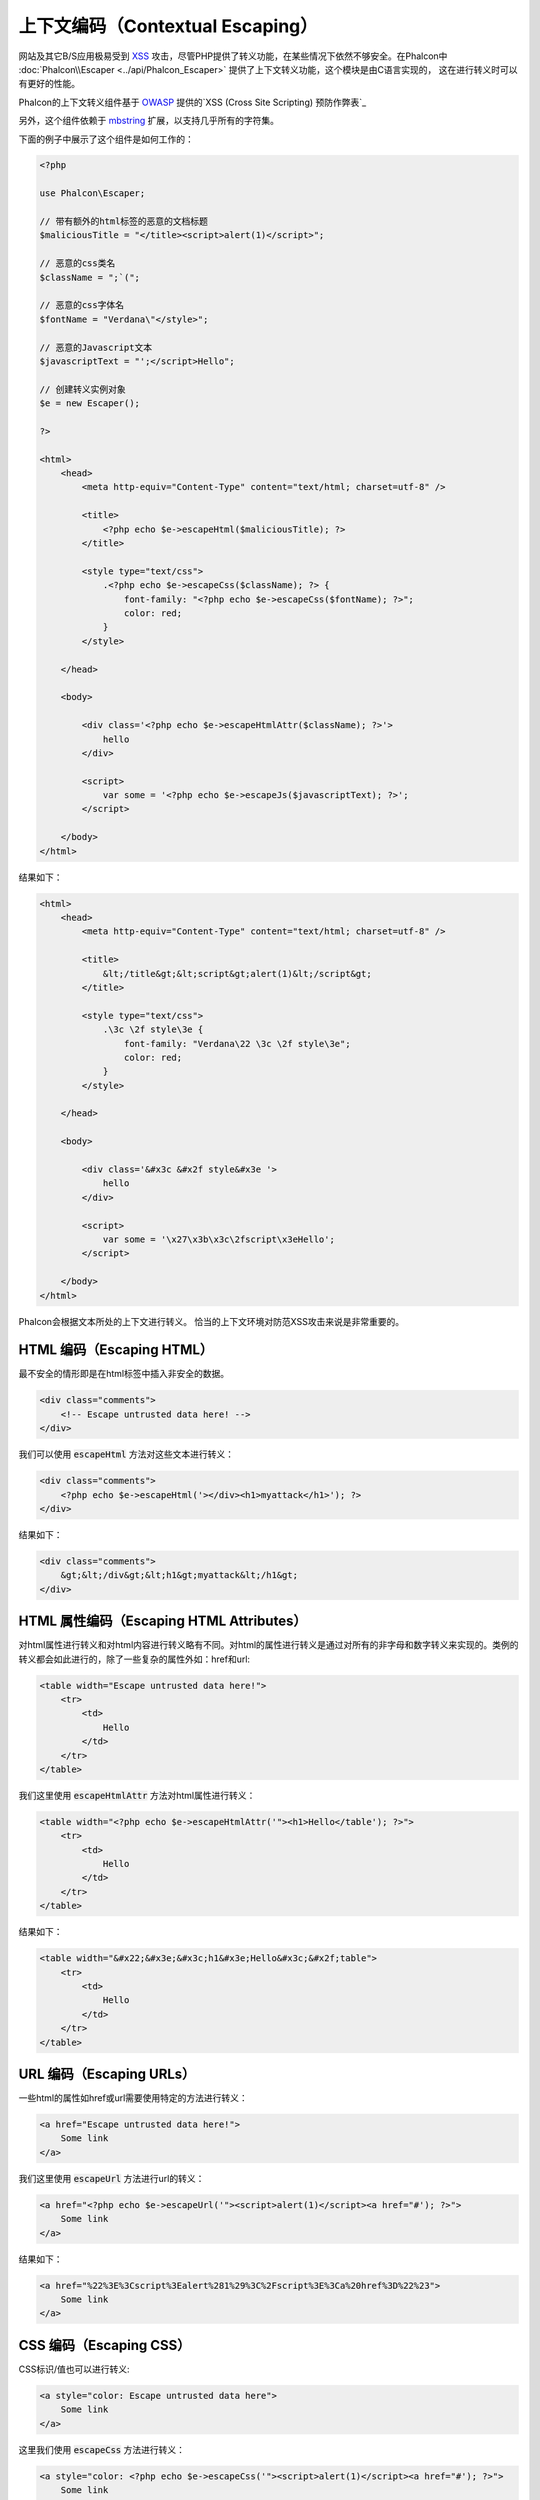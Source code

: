 上下文编码（Contextual Escaping）
=================================

网站及其它B/S应用极易受到 XSS_ 攻击，尽管PHP提供了转义功能，在某些情况下依然不够安全。在Phalcon中 :doc:`Phalcon\\Escaper <../api/Phalcon_Escaper>` 提供了上下文转义功能，这个模块是由C语言实现的，
这在进行转义时可以有更好的性能。

Phalcon的上下文转义组件基于 OWASP_ 提供的`XSS (Cross Site Scripting) 预防作弊表`_

另外，这个组件依赖于 mbstring_ 扩展，以支持几乎所有的字符集。

下面的例子中展示了这个组件是如何工作的：

.. code-block:: html+php

    <?php

    use Phalcon\Escaper;

    // 带有额外的html标签的恶意的文档标题
    $maliciousTitle = "</title><script>alert(1)</script>";

    // 恶意的css类名
    $className = ";`(";

    // 恶意的css字体名
    $fontName = "Verdana\"</style>";

    // 恶意的Javascript文本
    $javascriptText = "';</script>Hello";

    // 创建转义实例对象
    $e = new Escaper();

    ?>

    <html>
        <head>
            <meta http-equiv="Content-Type" content="text/html; charset=utf-8" />

            <title>
                <?php echo $e->escapeHtml($maliciousTitle); ?>
            </title>

            <style type="text/css">
                .<?php echo $e->escapeCss($className); ?> {
                    font-family: "<?php echo $e->escapeCss($fontName); ?>";
                    color: red;
                }
            </style>

        </head>

        <body>

            <div class='<?php echo $e->escapeHtmlAttr($className); ?>'>
                hello
            </div>

            <script>
                var some = '<?php echo $e->escapeJs($javascriptText); ?>';
            </script>

        </body>
    </html>

结果如下：

.. code-block:: html

    <html>
        <head>
            <meta http-equiv="Content-Type" content="text/html; charset=utf-8" />

            <title>
                &lt;/title&gt;&lt;script&gt;alert(1)&lt;/script&gt;
            </title>

            <style type="text/css">
                .\3c \2f style\3e {
                    font-family: "Verdana\22 \3c \2f style\3e";
                    color: red;
                }
            </style>

        </head>

        <body>

            <div class='&#x3c &#x2f style&#x3e '>
                hello
            </div>

            <script>
                var some = '\x27\x3b\x3c\2fscript\x3eHello';
            </script>

        </body>
    </html>

Phalcon会根据文本所处的上下文进行转义。 恰当的上下文环境对防范XSS攻击来说是非常重要的。

HTML 编码（Escaping HTML）
--------------------------
最不安全的情形即是在html标签中插入非安全的数据。

.. code-block:: html

    <div class="comments">
        <!-- Escape untrusted data here! -->
    </div>

我们可以使用 :code:`escapeHtml` 方法对这些文本进行转义：

.. code-block:: html+php

    <div class="comments">
        <?php echo $e->escapeHtml('></div><h1>myattack</h1>'); ?>
    </div>

结果如下：

.. code-block:: html

    <div class="comments">
        &gt;&lt;/div&gt;&lt;h1&gt;myattack&lt;/h1&gt;
    </div>

HTML 属性编码（Escaping HTML Attributes）
-----------------------------------------
对html属性进行转义和对html内容进行转义略有不同。对html的属性进行转义是通过对所有的非字母和数字转义来实现的。类例的转义都会如此进行的，除了一些复杂的属性外如：href和url:

.. code-block:: html

    <table width="Escape untrusted data here!">
        <tr>
            <td>
                Hello
            </td>
        </tr>
    </table>

我们这里使用 :code:`escapeHtmlAttr` 方法对html属性进行转义：

.. code-block:: html+php

    <table width="<?php echo $e->escapeHtmlAttr('"><h1>Hello</table'); ?>">
        <tr>
            <td>
                Hello
            </td>
        </tr>
    </table>

结果如下：

.. code-block:: html

    <table width="&#x22;&#x3e;&#x3c;h1&#x3e;Hello&#x3c;&#x2f;table">
        <tr>
            <td>
                Hello
            </td>
        </tr>
    </table>

URL 编码（Escaping URLs）
-------------------------
一些html的属性如href或url需要使用特定的方法进行转义：

.. code-block:: html

    <a href="Escape untrusted data here!">
        Some link
    </a>

我们这里使用 :code:`escapeUrl` 方法进行url的转义：

.. code-block:: html+php

    <a href="<?php echo $e->escapeUrl('"><script>alert(1)</script><a href="#'); ?>">
        Some link
    </a>

结果如下：

.. code-block:: html

    <a href="%22%3E%3Cscript%3Ealert%281%29%3C%2Fscript%3E%3Ca%20href%3D%22%23">
        Some link
    </a>

CSS 编码（Escaping CSS）
------------------------
CSS标识/值也可以进行转义:

.. code-block:: html

    <a style="color: Escape untrusted data here">
        Some link
    </a>

这里我们使用 :code:`escapeCss` 方法进行转义：

.. code-block:: html+php

    <a style="color: <?php echo $e->escapeCss('"><script>alert(1)</script><a href="#'); ?>">
        Some link
    </a>

结果：

.. code-block:: html

    <a style="color: \22 \3e \3c script\3e alert\28 1\29 \3c \2f script\3e \3c a\20 href\3d \22 \23 ">
        Some link
    </a>

JavaScript 编码（Escaping JavaScript）
--------------------------------------
插入JavaScript代码的字符串也需要进行适当的转义：

.. code-block:: html

    <script>
        document.title = 'Escape untrusted data here';
    </script>

这里我们使用 :code:`escapeJs` 进行转义：

.. code-block:: html+php

    <script>
        document.title = '<?php echo $e->escapeJs("'; alert(100); var x='"); ?>';
    </script>

.. code-block:: html

    <script>
        document.title = '\x27; alert(100); var x\x3d\x27';
    </script>

.. _OWASP: https://www.owasp.org
.. _XSS: https://www.owasp.org/index.php/XSS
.. _`XSS (Cross Site Scripting) 预防作弊表`: https://www.owasp.org/index.php/XSS_(Cross_Site_Scripting)_Prevention_Cheat_Sheet
.. _mbstring: http://php.net/manual/en/book.mbstring.php

